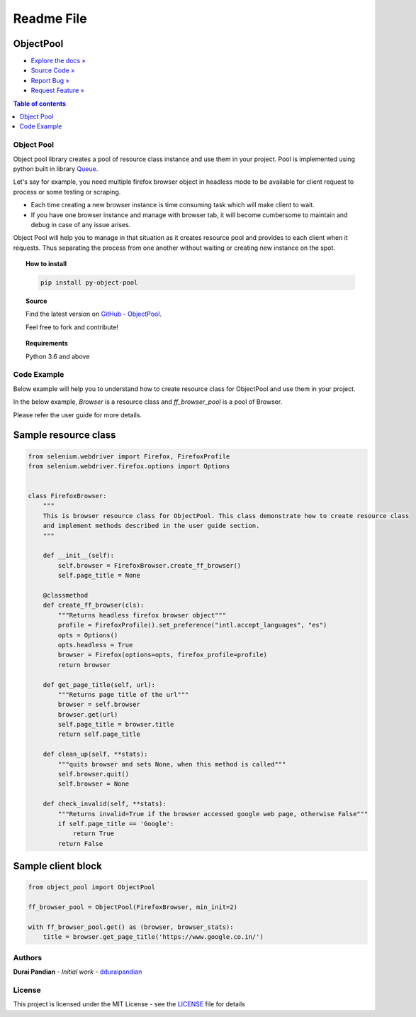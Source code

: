===========
Readme File
===========

.. image:: https://travis-ci.com/dduraipandian/object_pool.svg?token=HYyTsSU9ynxiqecjxoc5&branch=master
    :target: https://travis-ci.com/dduraipandian/object_pool
    :alt: Travis CI

.. image:: https://codecov.io/gh/dduraipandian/object_pool/branch/master/graph/badge.svg?token=2JrmTQ7smU
  :target: https://codecov.io/gh/dduraipandian/object_pool
  :alt: codecov test coverage

.. image:: https://img.shields.io/badge/License-MIT-blue.svg
  :target: https://opensource.org/licenses/MIT
  :alt: MIT License

.. image:: https://readthedocs.org/projects/object-pool/badge/?version=latest
    :target: https://object-pool.readthedocs.io/en/latest/?badge=latest
    :alt: Documentation Status


ObjectPool
----------
- `Explore the docs » <https://object-pool.readthedocs.io>`_
- `Source Code » <https://github.com/dduraipandian/object_pool/>`_
- `Report Bug » <https://github.com/dduraipandian/object_pool/issues>`_
- `Request Feature » <https://github.com/dduraipandian/object_pool/issues/>`_


.. contents:: Table of contents
    :local:

Object Pool
===========

.. inclusion-marker-do-not-remove-start

Object pool library creates a pool of resource class instance and use them in your project. Pool is implemented using python built in library `Queue <https://docs.python.org/3.6/library/queue.html>`_.

Let's say for example, you need multiple firefox browser object in headless mode to be available for client request to process or some testing or scraping.

-   Each time creating a new browser instance is time consuming task which will make client to wait.
-   If you have one browser instance and manage with browser tab, it will become cumbersome to maintain and debug in case of any issue arises.

Object Pool will help you to manage in that situation as it creates resource pool and provides to each client when it requests. Thus separating the process from one another without waiting or creating new instance on the spot.

.. inclusion-marker-do-not-remove-end


.. topic:: **How to install**

    .. code-block:: html

        pip install py-object-pool

.. topic:: **Source**

    Find the latest version on `GitHub - ObjectPool <https://github.com/dduraipandian/object_pool>`_.

    Feel free to fork and contribute!

.. topic:: **Requirements**

    Python 3.6 and above


Code Example
============

Below example will help you to understand how to create resource class for ObjectPool and use them in your project.

In the below example, `Browser` is a resource class and `ff_browser_pool` is a pool of Browser.

Please refer the user guide for more details.


Sample resource class
---------------------

.. code-block:: python

    from selenium.webdriver import Firefox, FirefoxProfile
    from selenium.webdriver.firefox.options import Options


    class FirefoxBrowser:
        """
        This is browser resource class for ObjectPool. This class demonstrate how to create resource class
        and implement methods described in the user guide section.
        """

        def __init__(self):
            self.browser = FirefoxBrowser.create_ff_browser()
            self.page_title = None

        @classmethod
        def create_ff_browser(cls):
            """Returns headless firefox browser object"""
            profile = FirefoxProfile().set_preference("intl.accept_languages", "es")
            opts = Options()
            opts.headless = True
            browser = Firefox(options=opts, firefox_profile=profile)
            return browser

        def get_page_title(self, url):
            """Returns page title of the url"""
            browser = self.browser
            browser.get(url)
            self.page_title = browser.title
            return self.page_title

        def clean_up(self, **stats):
            """quits browser and sets None, when this method is called"""
            self.browser.quit()
            self.browser = None

        def check_invalid(self, **stats):
            """Returns invalid=True if the browser accessed google web page, otherwise False"""
            if self.page_title == 'Google':
                return True
            return False



Sample client block
-------------------

.. code-block:: python

    from object_pool import ObjectPool

    ff_browser_pool = ObjectPool(FirefoxBrowser, min_init=2)

    with ff_browser_pool.get() as (browser, browser_stats):
        title = browser.get_page_title('https://www.google.co.in/')


Authors
=======

**Durai Pandian** - *Initial work* - `dduraipandian <https://github.com/dduraipandian>`_

License
=======

This project is licensed under the MIT License - see the `LICENSE <LICENSE>`_ file for details
